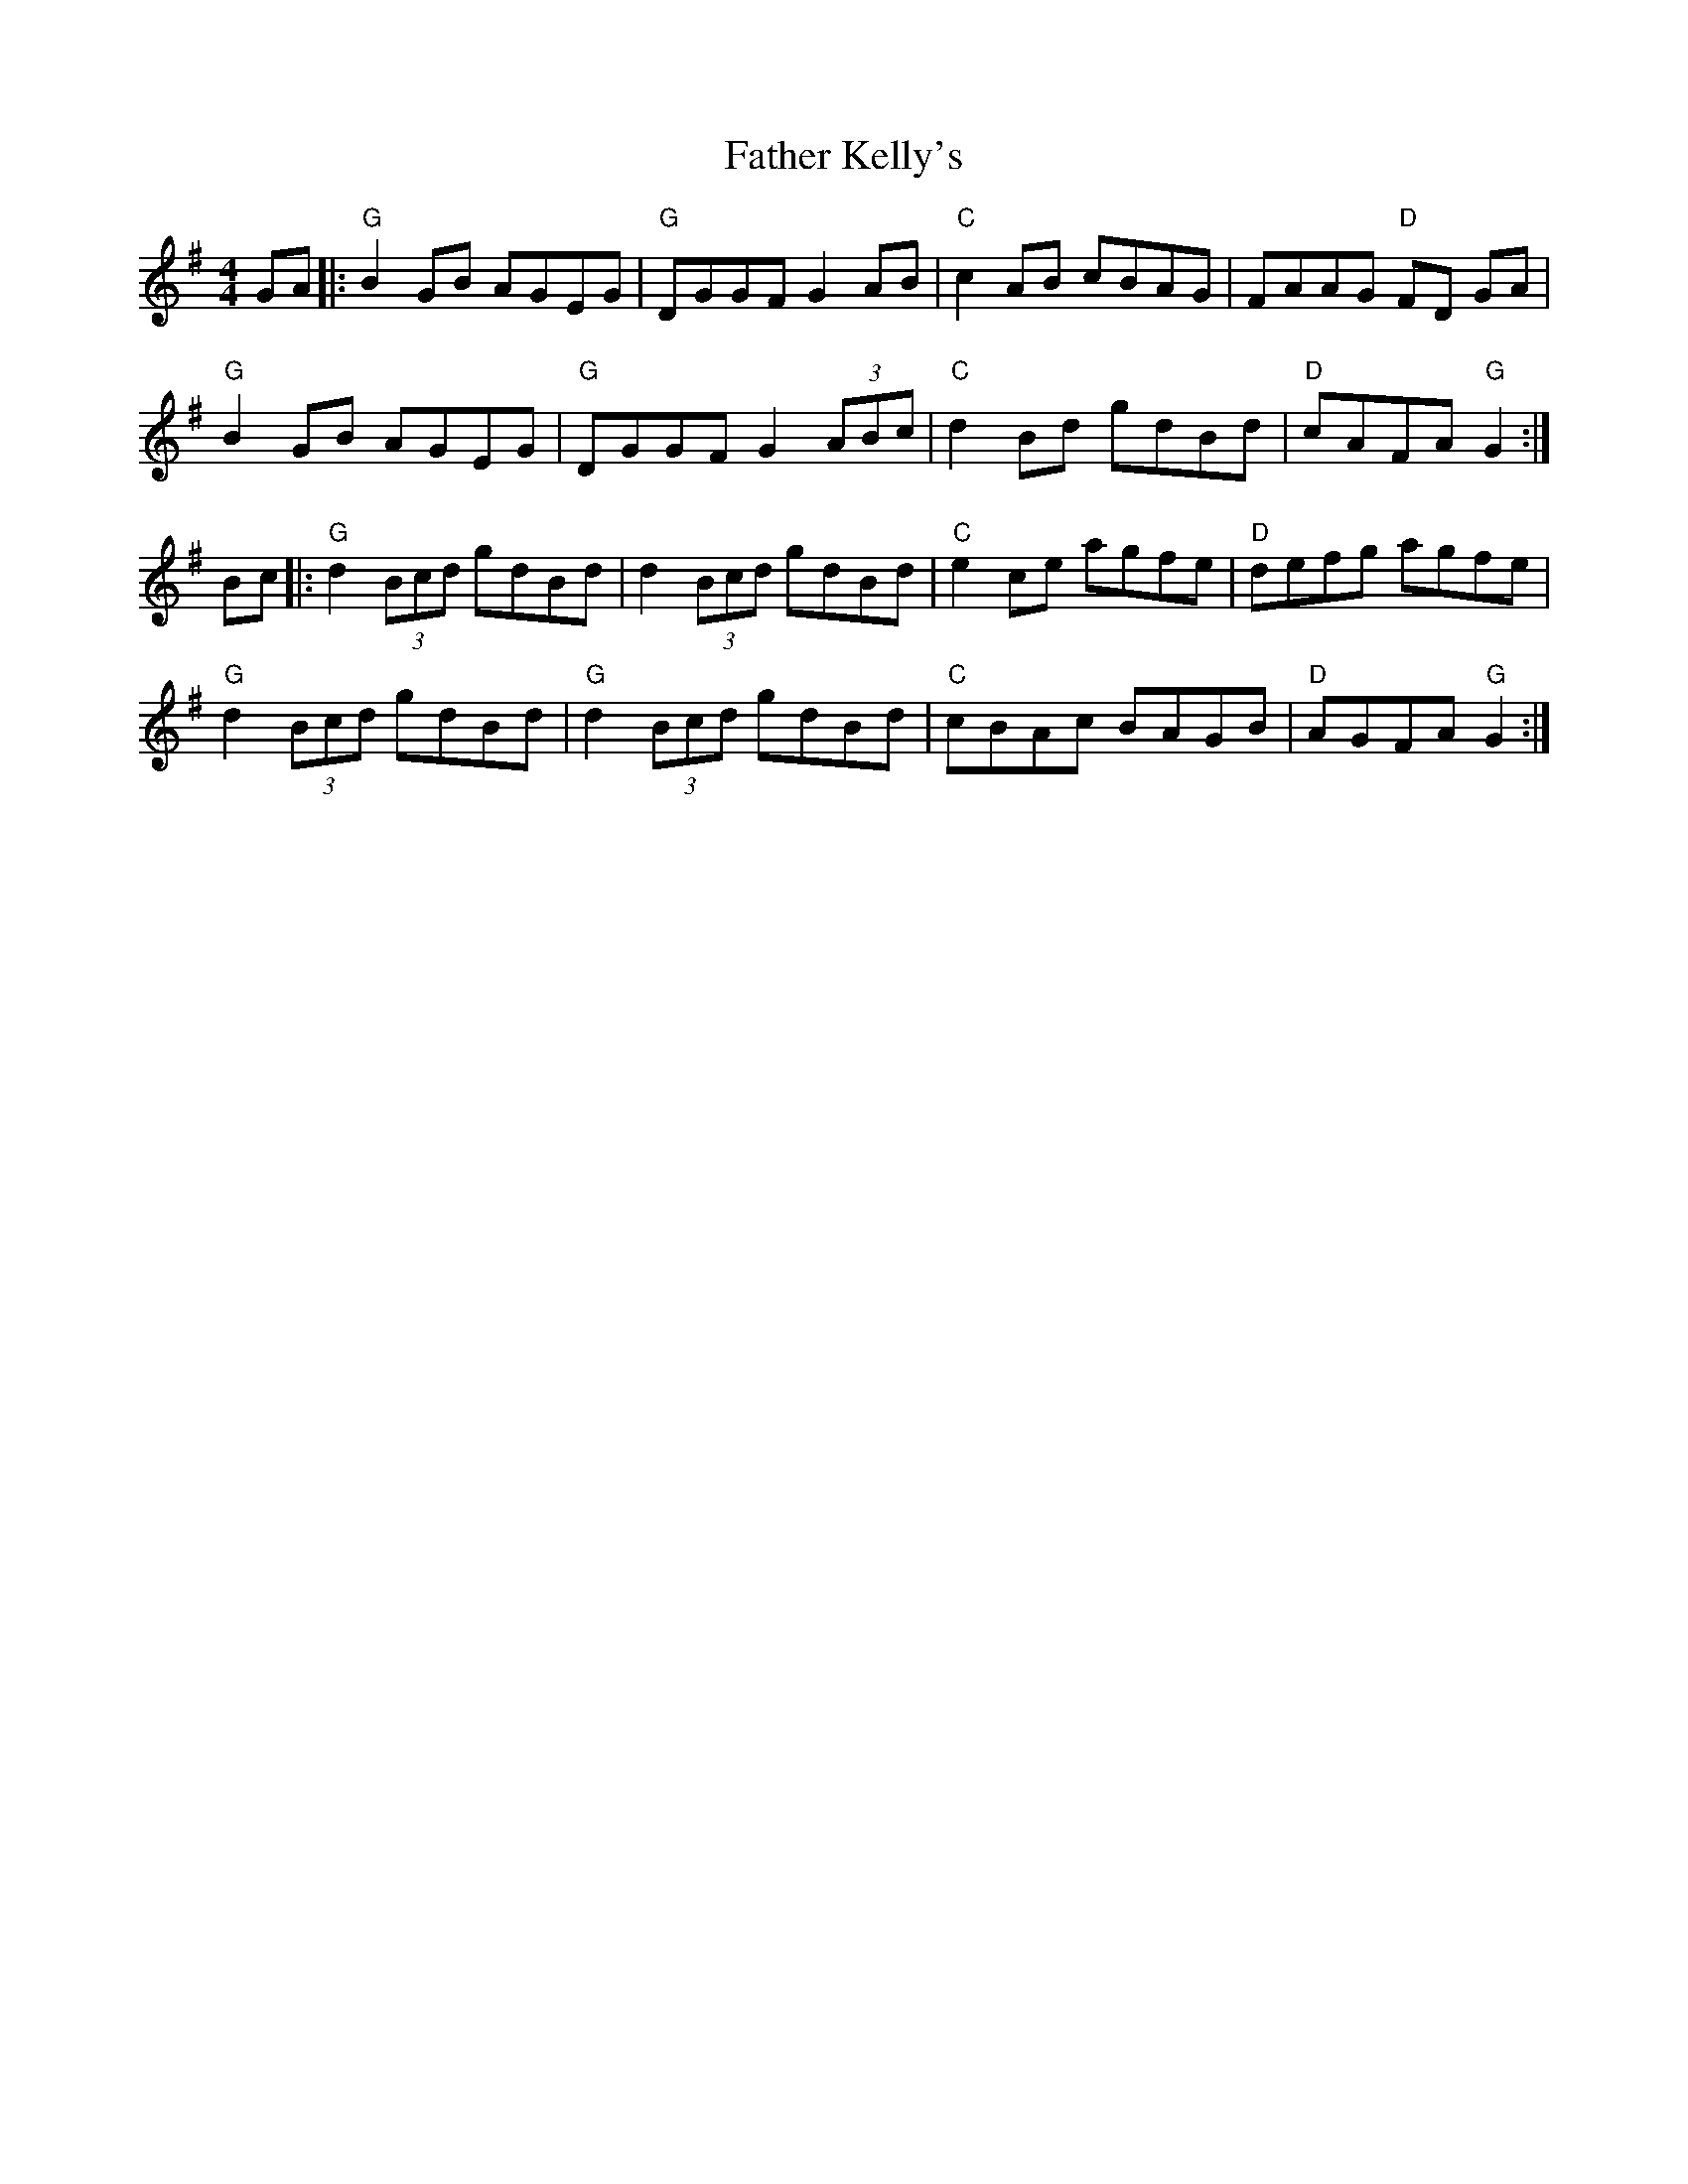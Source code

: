 X: 7
T: Father Kelly's
R: reel
M: 4/4
L: 1/8
K: G
GA|: "G"B2 GB AGEG |"G" DGGF G2AB | "C"c2 AB cBAG | FAAG "D"FD GA |
"G"B2 GB AGEG | "G"DGGF G2(3ABc | "C"d2 Bd gdBd | "D"cAFA "G"G2 :|
Bc |: "G"d2 (3Bcd gdBd | d2 (3Bcd gdBd | "C"e2 ce agfe | "D"defg agfe |
"G"d2 (3Bcd gdBd | "G"d2 (3Bcd gdBd | "C"cBAc BAGB |"D" AGFA "G"G2 :|
